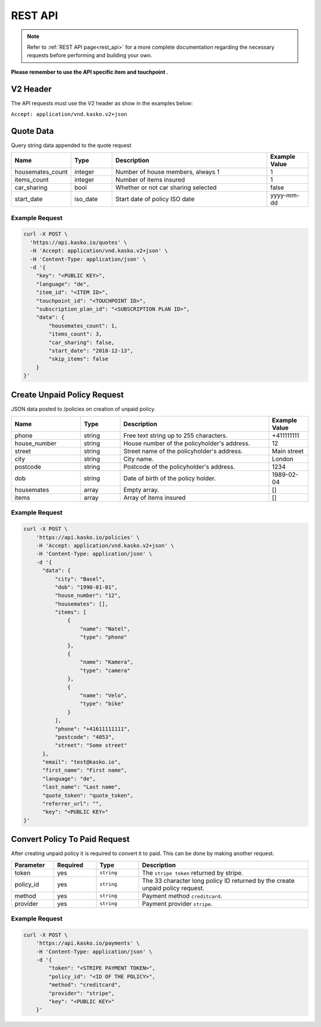 REST API
========

.. note::  Refer to :ref:`REST API page<rest_api>` for a more complete documentation regarding the necessary requests before performing and building your own.

**Please remember to use the API specific item and touchpoint .**

V2 Header
----------

The API requests must use the V2 header as show in the examples below:

``Accept: application/vnd.kasko.v2+json``

Quote Data
----------
Query string data appended to the quote request

.. csv-table::
   :header: "Name", "Type", "Description", "Example Value"
   :widths: 20, 20, 80, 20

   "housemates_count",        "integer",   "Number of house members, always 1", "1"
   "items_count",             "integer",   "Number of items insured", "1"
   "car_sharing",             "bool",      "Whether or not car sharing selected", "false"
   "start_date",              "iso_date",  "Start date of policy  ISO date", "yyyy-mm-dd"


Example Request
~~~~~~~~~~~~~~~

.. code:: bash

    curl -X POST \
      'https://api.kasko.io/quotes' \
      -H 'Accept: application/vnd.kasko.v2+json' \
      -H 'Content-Type: application/json' \
      -d '{
        "key": "<PUBLIC KEY>",
        "language": "de",
        "item_id": "<ITEM ID>",
        "touchpoint_id": "<TOUCHPOINT ID>",
        "subscription_plan_id": "<SUBSCRIPTION PLAN ID>",
        "data": {
            "housemates_count": 1,
            "items_count": 3,
            "car_sharing": false,
            "start_date": "2018-12-13",
            "skip_items": false
        }
    }'

Create Unpaid Policy Request
----------------------------
JSON data posted to /policies on creation of unpaid policy.

.. csv-table::
   :header: "Name", "Type", "Description", "Example Value"
   :widths: 35, 20, 75, 20

   "phone",                           "string",   "Free text string up to 255 characters.",   "+411111111"
   "house_number",                    "string",   "House number of the policyholder's address.",   "12"
   "street",                          "string",   "Street name of the policyholder's address.",   "Main street"
   "city",                            "string",   "City name.",  "London"
   "postcode",                        "string",   "Postcode of the policyholder's address.",   "1234"
   "dob",                             "string",   "Date of birth of the policy holder.",   "1989-02-04"
   "housemates",                      "array",    "Empty array.", "[]"
   "items",                           "array",    "Array of items insured",  "[]"

Example Request
~~~~~~~~~~~~~~~

.. code:: bash

    curl -X POST \
        'https://api.kasko.io/policies' \
        -H 'Accept: application/vnd.kasko.v2+json' \
        -H 'Content-Type: application/json' \
        -d '{
          "data": {
              "city": "Basel",
              "dob": "1990-01-01",
              "house_number": "12",
              "housemates": [],
              "items": [
                  {
                      "name": "Natel",
                      "type": "phone"
                  },
                  {
                      "name": "Kamera",
                      "type": "camera"
                  },
                  {
                      "name": "Velo",
                      "type": "bike"
                  }
              ],
              "phone": "+41611111111",
              "postcode": "4053",
              "street": "Some street"
          },
          "email": "test@kasko.io",
          "first_name": "First name",
          "language": "de",
          "last_name": "Last name",
          "quote_token": "quote_token",
          "referrer_url": "",
          "key": "<PUBLIC KEY>"
    }'

Convert Policy To Paid Request
------------------------------
After creating unpaid policy it is required to convert it to paid. This can be done by making another request.

.. csv-table::
   :header: "Parameter", "Required", "Type", "Description"
   :widths: 20, 20, 20, 80

   "token",     "yes", "``string``", "The ``stripe token`` returned by stripe."
   "policy_id", "yes", "``string``", "The 33 character long policy ID returned by the create unpaid policy request."
   "method", "yes", "``string``", "Payment method ``creditcard``."
   "provider", "yes", "``string``", "Payment provider ``stripe``."


Example Request
~~~~~~~~~~~~~~~

.. code:: bash

    curl -X POST \
        'https://api.kasko.io/payments' \
        -H 'Content-Type: application/json' \
        -d '{
            "token": "<STRIPE PAYMENT TOKEN>",
            "policy_id": "<ID OF THE POLICY>",
            "method": "creditcard",
            "provider": "stripe",
            "key": "<PUBLIC KEY>"
        }'
